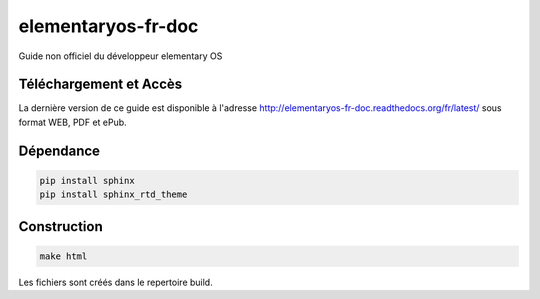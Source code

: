 *******************
elementaryos-fr-doc
*******************
Guide non officiel du développeur elementary OS

Téléchargement et Accès
=======================

La dernière version de ce guide est disponible à l'adresse http://elementaryos-fr-doc.readthedocs.org/fr/latest/ sous format
WEB, PDF et ePub.

Dépendance
==========

.. code-block:: python

   pip install sphinx
   pip install sphinx_rtd_theme
   
Construction
============

.. code-block:: bash

   make html
   
Les fichiers sont créés dans le repertoire build.
